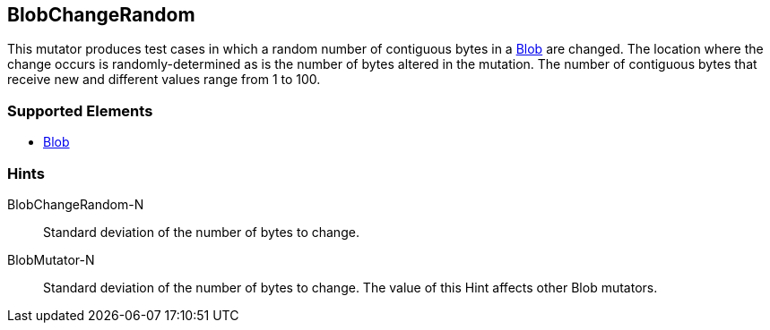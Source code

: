<<<
[[Mutators_BlobChangeRandom]]
== BlobChangeRandom

This mutator produces test cases in which a random number of contiguous bytes in a xref:Blob[Blob] are changed. The location where the change occurs is randomly-determined as is the number of bytes altered in the mutation. The number of contiguous bytes that receive new and different values range from 1 to 100.

=== Supported Elements

 * xref:Blob[Blob]

=== Hints

BlobChangeRandom-N:: Standard deviation of the number of bytes to change.
BlobMutator-N:: Standard deviation of the number of bytes to change. The value of this Hint affects other Blob mutators.

// end
